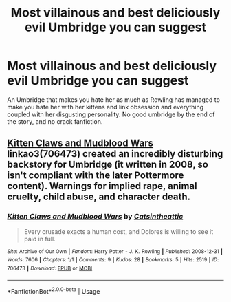 #+TITLE: Most villainous and best deliciously evil Umbridge you can suggest

* Most villainous and best deliciously evil Umbridge you can suggest
:PROPERTIES:
:Score: 3
:DateUnix: 1568479307.0
:DateShort: 2019-Sep-14
:FlairText: Request
:END:
An Umbridge that makes you hate her as much as Rowling has managed to make you hate her with her kittens and link obsession and everything coupled with her disgusting personality. No good umbridge by the end of the story, and no crack fanfiction.


** [[https://archiveofourown.org/works/706473][Kitten Claws and Mudblood Wars]] linkao3(706473) created an incredibly disturbing backstory for Umbridge (it written in 2008, so isn't compliant with the later Pottermore content). Warnings for implied rape, animal cruelty, child abuse, and character death.
:PROPERTIES:
:Author: siderumincaelo
:Score: 2
:DateUnix: 1568493732.0
:DateShort: 2019-Sep-15
:END:

*** [[https://archiveofourown.org/works/706473][*/Kitten Claws and Mudblood Wars/*]] by [[https://www.archiveofourown.org/users/Catsintheattic/pseuds/Catsintheattic][/Catsintheattic/]]

#+begin_quote
  Every crusade exacts a human cost, and Dolores is willing to see it paid in full.
#+end_quote

^{/Site/:} ^{Archive} ^{of} ^{Our} ^{Own} ^{*|*} ^{/Fandom/:} ^{Harry} ^{Potter} ^{-} ^{J.} ^{K.} ^{Rowling} ^{*|*} ^{/Published/:} ^{2008-12-31} ^{*|*} ^{/Words/:} ^{7606} ^{*|*} ^{/Chapters/:} ^{1/1} ^{*|*} ^{/Comments/:} ^{9} ^{*|*} ^{/Kudos/:} ^{28} ^{*|*} ^{/Bookmarks/:} ^{5} ^{*|*} ^{/Hits/:} ^{2519} ^{*|*} ^{/ID/:} ^{706473} ^{*|*} ^{/Download/:} ^{[[https://archiveofourown.org/downloads/706473/Kitten%20Claws%20and.epub?updated_at=1387612442][EPUB]]} ^{or} ^{[[https://archiveofourown.org/downloads/706473/Kitten%20Claws%20and.mobi?updated_at=1387612442][MOBI]]}

--------------

*FanfictionBot*^{2.0.0-beta} | [[https://github.com/tusing/reddit-ffn-bot/wiki/Usage][Usage]]
:PROPERTIES:
:Author: FanfictionBot
:Score: 1
:DateUnix: 1568493748.0
:DateShort: 2019-Sep-15
:END:
